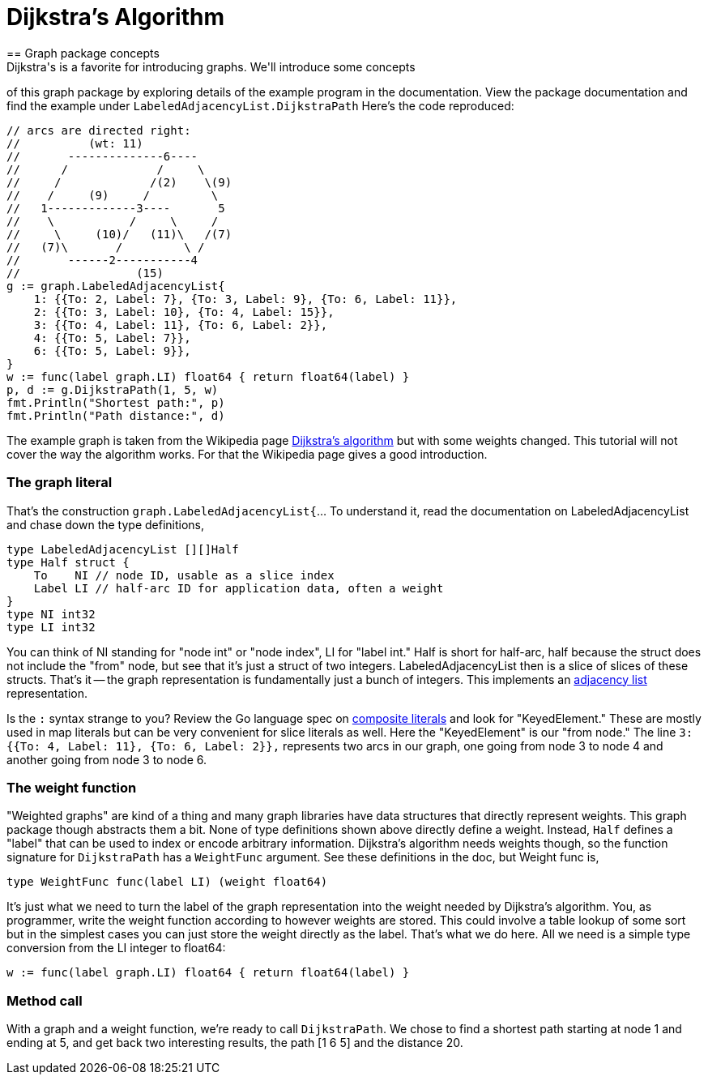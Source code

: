 = Dijkstra's Algorithm
== Graph package concepts
Dijkstra's is a favorite for introducing graphs.  We'll introduce some concepts
of this graph package by exploring details of the example program in the
documentation.  View the package documentation and find the example under
`LabeledAdjacencyList.DijkstraPath`  Here's the code reproduced:

[source,go]
----
// arcs are directed right:
//          (wt: 11)
//       --------------6----
//      /             /     \
//     /             /(2)    \(9)
//    /     (9)     /         \
//   1-------------3----       5
//    \           /     \     /
//     \     (10)/   (11)\   /(7)
//   (7)\       /         \ /
//       ------2-----------4
//                 (15)
g := graph.LabeledAdjacencyList{
    1: {{To: 2, Label: 7}, {To: 3, Label: 9}, {To: 6, Label: 11}},
    2: {{To: 3, Label: 10}, {To: 4, Label: 15}},
    3: {{To: 4, Label: 11}, {To: 6, Label: 2}},
    4: {{To: 5, Label: 7}},
    6: {{To: 5, Label: 9}},
}
w := func(label graph.LI) float64 { return float64(label) }
p, d := g.DijkstraPath(1, 5, w)
fmt.Println("Shortest path:", p)
fmt.Println("Path distance:", d)
----

The example graph is taken from the Wikipedia page
https://en.wikipedia.org/wiki/Dijkstra%27s_algorithm[Dijkstra's algorithm]
but with some weights changed.  This tutorial will not cover the way the
algorithm works.  For that the Wikipedia page gives a good introduction.

=== The graph literal
That's the construction `graph.LabeledAdjacencyList{`... To understand it,
read the documentation on LabeledAdjacencyList and chase down the type
definitions,

[source,go]
----
type LabeledAdjacencyList [][]Half
type Half struct {
    To    NI // node ID, usable as a slice index
    Label LI // half-arc ID for application data, often a weight
}
type NI int32
type LI int32
----

You can think of NI standing for "node int" or "node index", LI for
"label int." Half is short for half-arc, half because the struct does not
include the "from" node, but see that it's just a struct of two integers.
LabeledAdjacencyList then is a slice of slices of these structs.  That's it --
the graph representation is fundamentally just a bunch of integers.  This
implements an https://en.wikipedia.org/wiki/Adjacency_list[adjacency list]
representation.

Is the `:` syntax strange to you?  Review the Go language spec on
https://golang.org/ref/spec#Composite_literals[composite literals]
and look for "KeyedElement."  These are mostly used in map literals
but can be very convenient for slice literals as well.  Here the "KeyedElement"
is our "from node."  The line `3: {{To: 4, Label: 11}, {To: 6, Label: 2}},`
represents two arcs in our graph, one going from node 3 to node 4 and another
going from node 3 to node 6.

=== The weight function
"Weighted graphs" are kind of a thing and many graph libraries have data
structures that directly represent weights.  This graph package though
abstracts them a bit.  None of type definitions shown above directly define a
weight.  Instead, `Half` defines a "label" that can be used to index or encode
arbitrary information.  Dijkstra's algorithm needs weights though, so the
function signature for `DijkstraPath` has a `WeightFunc` argument.  See these
definitions in the doc, but Weight func is,

[source,go]
----
type WeightFunc func(label LI) (weight float64)
----

It's just what we need to turn the label of the graph representation into the
weight needed by Dijkstra's algorithm.  You, as programmer, write the weight
function according to however weights are stored.  This could involve a table
lookup of some sort but in the simplest cases you can just store the weight
directly as the label.  That's what we do here.  All we need is a simple type
conversion from the LI integer to float64:

[source,go]
----
w := func(label graph.LI) float64 { return float64(label) }
----


=== Method call
With a graph and a weight function, we're ready to call `DijkstraPath`.
We chose to find a shortest path starting at node 1 and ending at 5, and get
back two interesting results, the path [1 6 5] and the distance 20.
